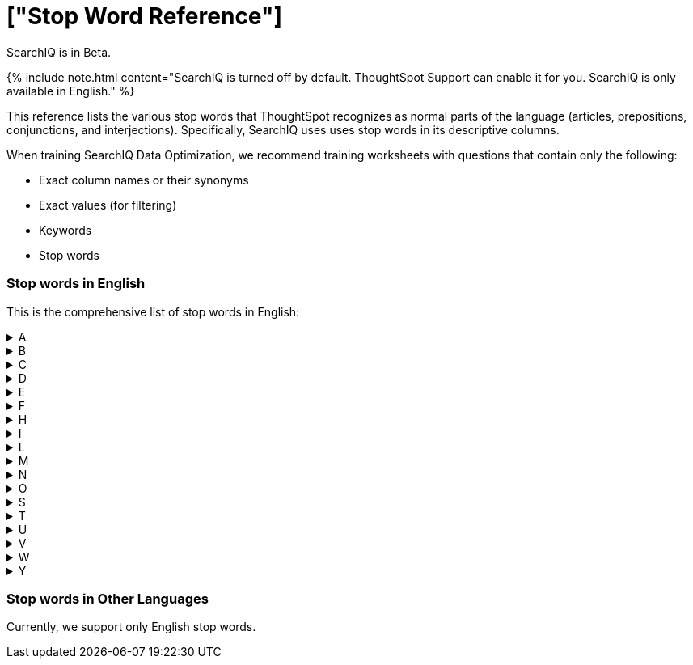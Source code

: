= ["Stop Word Reference"]
:last_updated: 11/19/2019
:permalink: /:collection/:path.html
:sidebar: mydoc_sidebar
:summary: ThoughtSpot recognizes a defined list of 'helper' words; we call them stop words.

SearchIQ is in [.label.label-beta]#Beta#.

{% include note.html content="SearchIQ is turned off by default.
ThoughtSpot Support can enable it for you.
SearchIQ is only available in English." %}

This reference lists the various stop words that ThoughtSpot recognizes as normal parts of the language (articles, prepositions, conjunctions, and interjections).
Specifically, SearchIQ uses uses stop words in its descriptive columns.

When training SearchIQ Data Optimization, we recommend training worksheets with questions that contain only the following:

* Exact column names or their synonyms
* Exact values (for filtering)
* Keywords
* Stop words

=== Stop words in English

This is the comprehensive list of stop words in English:+++<details>++++++<summary>+++A+++</summary>+++ a about again against am an any are arent as at+++</details>++++++<details>++++++<summary>+++B+++</summary>+++ be because been being both but+++</details>++++++<details>++++++<summary>+++C+++</summary>+++ cant cannot could couldnt+++</details>++++++<details>++++++<summary>+++D+++</summary>+++ did didnt do does doesnt doing dont down during+++</details>++++++<details>++++++<summary>+++E+++</summary>+++ each+++</details>++++++<details>++++++<summary>+++F+++</summary>+++ few for from further+++</details>++++++<details>++++++<summary>+++H+++</summary>+++ had hadnt has hasnt have havent having he her here hers herself him himself his how+++</details>++++++<details>++++++<summary>+++I+++</summary>+++ i if in into is isnt it its itself+++</details>++++++<details>++++++<summary>+++L+++</summary>+++ let+++</details>++++++<details>++++++<summary>+++M+++</summary>+++ me mustnt my myself+++</details>++++++<details>++++++<summary>+++N+++</summary>+++ nor+++</details>++++++<details>++++++<summary>+++O+++</summary>+++ of off on once only or other ought our ours ourselves out over+++</details>++++++<details>++++++<summary>+++S+++</summary>+++ same she should shouldnt so some such+++</details>++++++<details>++++++<summary>+++T+++</summary>+++ than that the their theirs them themselves then there these they this those through to too+++</details>++++++<details>++++++<summary>+++U+++</summary>+++ under until up+++</details>++++++<details>++++++<summary>+++V+++</summary>+++ very+++</details>++++++<details>++++++<summary>+++W+++</summary>+++ was wasnt we were werent what which while whom why wont would wouldnt+++</details>++++++<details>++++++<summary>+++Y+++</summary>+++ you your yours yourself yourselves+++</details>+++

=== Stop words in Other Languages

Currently, we support only English stop words.
